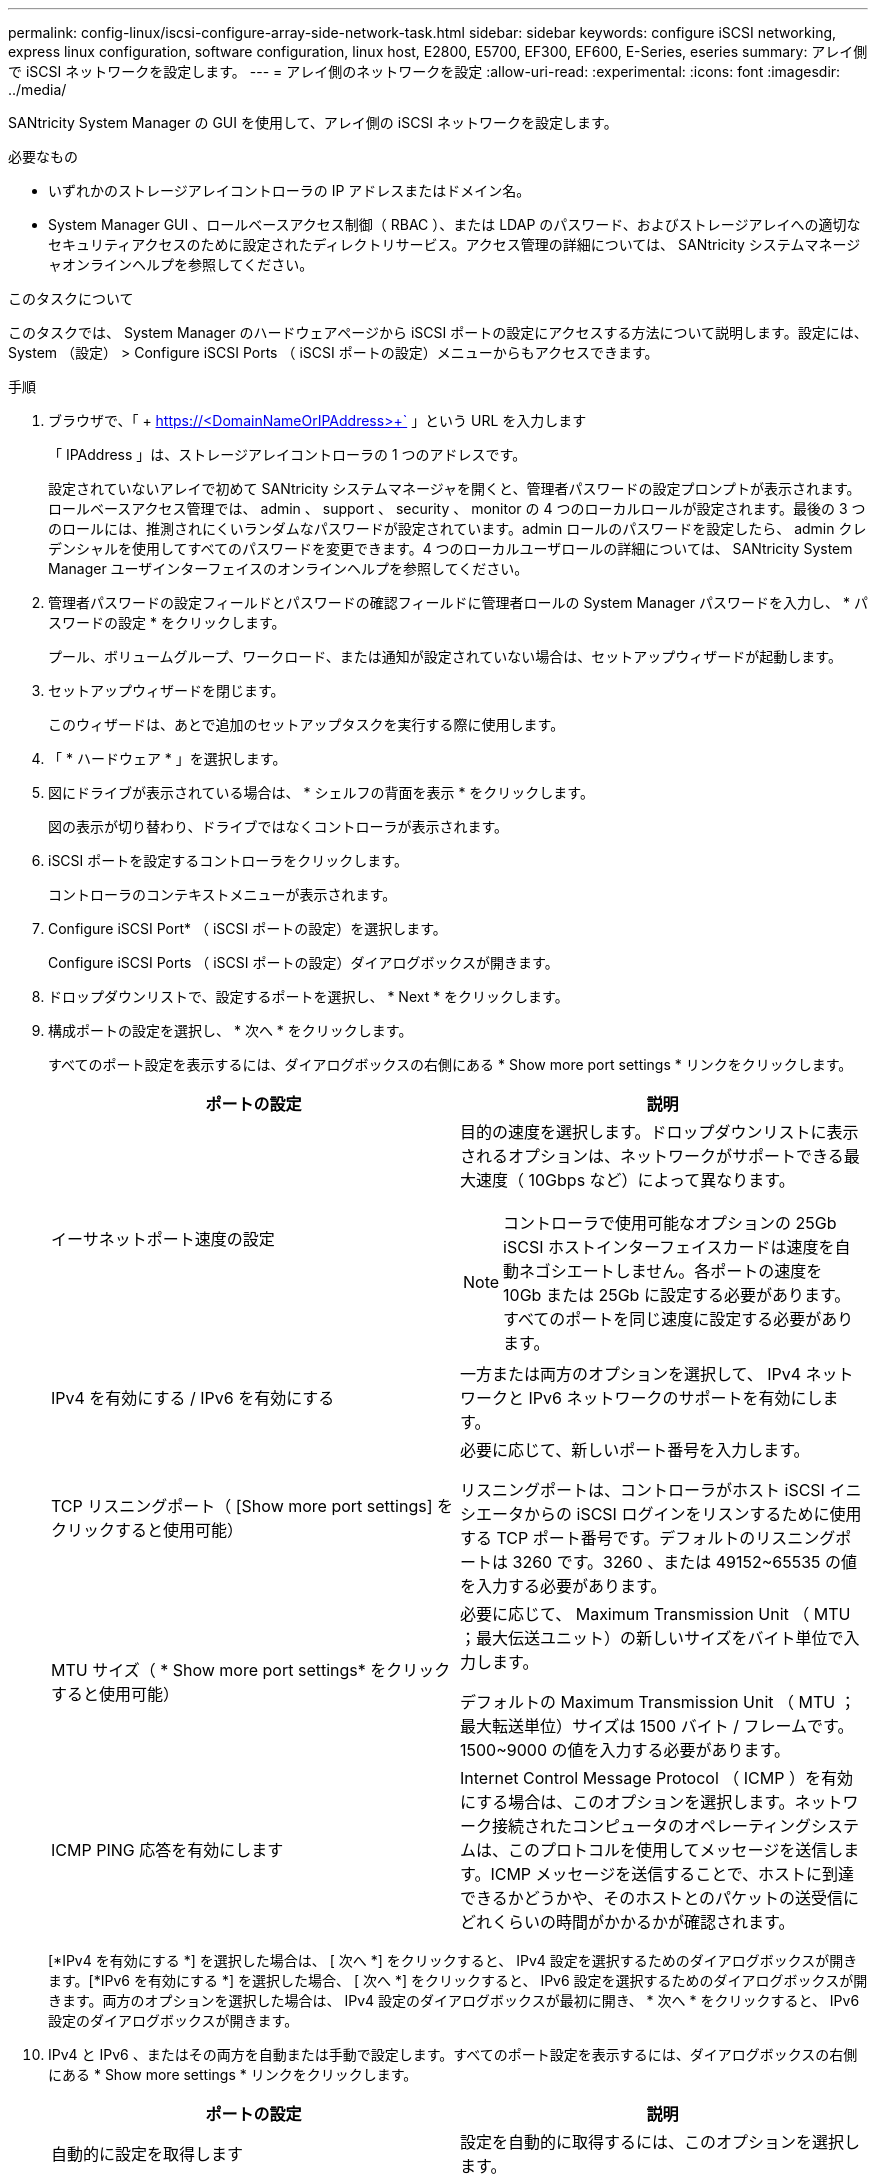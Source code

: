 ---
permalink: config-linux/iscsi-configure-array-side-network-task.html 
sidebar: sidebar 
keywords: configure iSCSI networking, express linux configuration, software configuration, linux host, E2800, E5700, EF300, EF600, E-Series, eseries 
summary: アレイ側で iSCSI ネットワークを設定します。 
---
= アレイ側のネットワークを設定
:allow-uri-read: 
:experimental: 
:icons: font
:imagesdir: ../media/


[role="lead"]
SANtricity System Manager の GUI を使用して、アレイ側の iSCSI ネットワークを設定します。

.必要なもの
* いずれかのストレージアレイコントローラの IP アドレスまたはドメイン名。
* System Manager GUI 、ロールベースアクセス制御（ RBAC ）、または LDAP のパスワード、およびストレージアレイへの適切なセキュリティアクセスのために設定されたディレクトリサービス。アクセス管理の詳細については、 SANtricity システムマネージャオンラインヘルプを参照してください。


.このタスクについて
このタスクでは、 System Manager のハードウェアページから iSCSI ポートの設定にアクセスする方法について説明します。設定には、 System （設定） > Configure iSCSI Ports （ iSCSI ポートの設定）メニューからもアクセスできます。

.手順
. ブラウザで、「 + https://<DomainNameOrIPAddress>+` 」という URL を入力します
+
「 IPAddress 」は、ストレージアレイコントローラの 1 つのアドレスです。

+
設定されていないアレイで初めて SANtricity システムマネージャを開くと、管理者パスワードの設定プロンプトが表示されます。ロールベースアクセス管理では、 admin 、 support 、 security 、 monitor の 4 つのローカルロールが設定されます。最後の 3 つのロールには、推測されにくいランダムなパスワードが設定されています。admin ロールのパスワードを設定したら、 admin クレデンシャルを使用してすべてのパスワードを変更できます。4 つのローカルユーザロールの詳細については、 SANtricity System Manager ユーザインターフェイスのオンラインヘルプを参照してください。

. 管理者パスワードの設定フィールドとパスワードの確認フィールドに管理者ロールの System Manager パスワードを入力し、 * パスワードの設定 * をクリックします。
+
プール、ボリュームグループ、ワークロード、または通知が設定されていない場合は、セットアップウィザードが起動します。

. セットアップウィザードを閉じます。
+
このウィザードは、あとで追加のセットアップタスクを実行する際に使用します。

. 「 * ハードウェア * 」を選択します。
. 図にドライブが表示されている場合は、 * シェルフの背面を表示 * をクリックします。
+
図の表示が切り替わり、ドライブではなくコントローラが表示されます。

. iSCSI ポートを設定するコントローラをクリックします。
+
コントローラのコンテキストメニューが表示されます。

. Configure iSCSI Port* （ iSCSI ポートの設定）を選択します。
+
Configure iSCSI Ports （ iSCSI ポートの設定）ダイアログボックスが開きます。

. ドロップダウンリストで、設定するポートを選択し、 * Next * をクリックします。
. 構成ポートの設定を選択し、 * 次へ * をクリックします。
+
すべてのポート設定を表示するには、ダイアログボックスの右側にある * Show more port settings * リンクをクリックします。

+
|===
| ポートの設定 | 説明 


 a| 
イーサネットポート速度の設定
 a| 
目的の速度を選択します。ドロップダウンリストに表示されるオプションは、ネットワークがサポートできる最大速度（ 10Gbps など）によって異なります。


NOTE: コントローラで使用可能なオプションの 25Gb iSCSI ホストインターフェイスカードは速度を自動ネゴシエートしません。各ポートの速度を 10Gb または 25Gb に設定する必要があります。すべてのポートを同じ速度に設定する必要があります。



 a| 
IPv4 を有効にする / IPv6 を有効にする
 a| 
一方または両方のオプションを選択して、 IPv4 ネットワークと IPv6 ネットワークのサポートを有効にします。



 a| 
TCP リスニングポート（ [Show more port settings] をクリックすると使用可能）
 a| 
必要に応じて、新しいポート番号を入力します。

リスニングポートは、コントローラがホスト iSCSI イニシエータからの iSCSI ログインをリスンするために使用する TCP ポート番号です。デフォルトのリスニングポートは 3260 です。3260 、または 49152~65535 の値を入力する必要があります。



 a| 
MTU サイズ（ * Show more port settings* をクリックすると使用可能）
 a| 
必要に応じて、 Maximum Transmission Unit （ MTU ；最大伝送ユニット）の新しいサイズをバイト単位で入力します。

デフォルトの Maximum Transmission Unit （ MTU ；最大転送単位）サイズは 1500 バイト / フレームです。1500~9000 の値を入力する必要があります。



 a| 
ICMP PING 応答を有効にします
 a| 
Internet Control Message Protocol （ ICMP ）を有効にする場合は、このオプションを選択します。ネットワーク接続されたコンピュータのオペレーティングシステムは、このプロトコルを使用してメッセージを送信します。ICMP メッセージを送信することで、ホストに到達できるかどうかや、そのホストとのパケットの送受信にどれくらいの時間がかかるかが確認されます。

|===
+
[*IPv4 を有効にする *] を選択した場合は、 [ 次へ *] をクリックすると、 IPv4 設定を選択するためのダイアログボックスが開きます。[*IPv6 を有効にする *] を選択した場合、 [ 次へ *] をクリックすると、 IPv6 設定を選択するためのダイアログボックスが開きます。両方のオプションを選択した場合は、 IPv4 設定のダイアログボックスが最初に開き、 * 次へ * をクリックすると、 IPv6 設定のダイアログボックスが開きます。

. IPv4 と IPv6 、またはその両方を自動または手動で設定します。すべてのポート設定を表示するには、ダイアログボックスの右側にある * Show more settings * リンクをクリックします。
+
|===
| ポートの設定 | 説明 


 a| 
自動的に設定を取得します
 a| 
設定を自動的に取得するには、このオプションを選択します。



 a| 
静的な設定を手動で指定します
 a| 
このオプションを選択した場合は、フィールドに静的アドレスを入力します。IPv4 の場合は、ネットワークのサブネットマスクとゲートウェイも指定します。IPv6 の場合は、ルーティング可能な IP アドレスとルータの IP アドレスも指定します。

|===
. [ 完了 ] をクリックします。
. System Manager を終了します。

